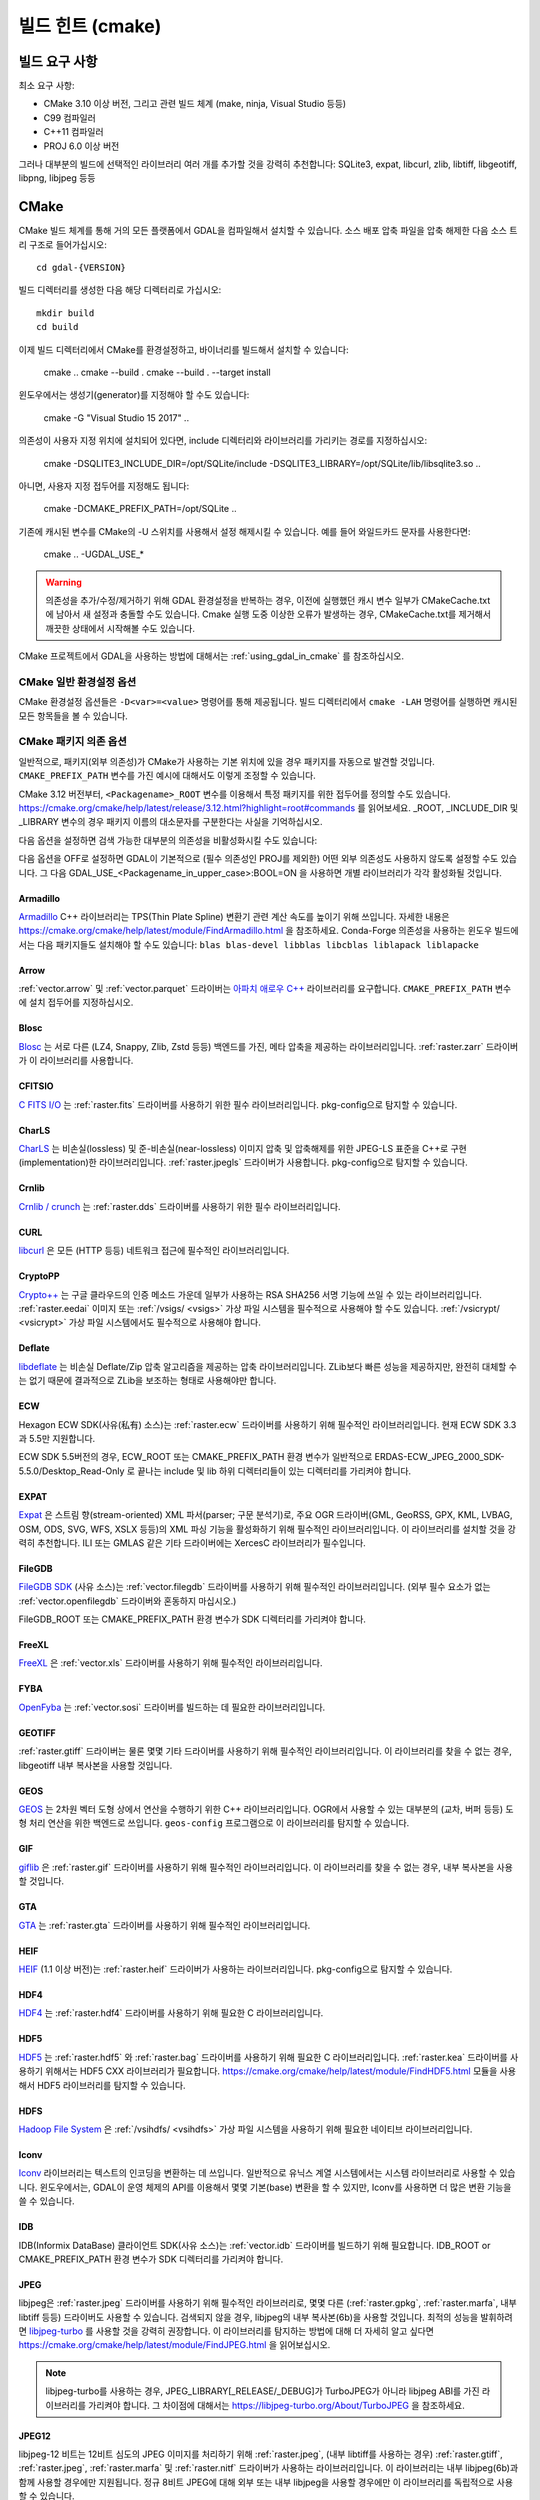 .. _build_hints:

================================================================================
빌드 힌트 (cmake)
================================================================================

빌드 요구 사항
--------------------------------------------------------------------------------

최소 요구 사항:

- CMake 3.10 이상 버전, 그리고 관련 빌드 체계 (make, ninja, Visual Studio 등등)
- C99 컴파일러
- C++11 컴파일러
- PROJ 6.0 이상 버전

그러나 대부분의 빌드에 선택적인 라이브러리 여러 개를 추가할 것을 강력히 추천합니다:
SQLite3, expat, libcurl, zlib, libtiff, libgeotiff, libpng, libjpeg 등등

CMake
--------------------------------------------------------------------------------

CMake 빌드 체계를 통해 거의 모든 플랫폼에서 GDAL을 컴파일해서 설치할 수 있습니다.
소스 배포 압축 파일을 압축 해제한 다음 소스 트리 구조로 들어가십시오::

    cd gdal-{VERSION}

빌드 디렉터리를 생성한 다음 해당 디렉터리로 가십시오::

    mkdir build
    cd build

이제 빌드 디렉터리에서 CMake를 환경설정하고, 바이너리를 빌드해서 설치할 수 있습니다:

    cmake ..
    cmake --build .
    cmake --build . --target install

윈도우에서는 생성기(generator)를 지정해야 할 수도 있습니다:

    cmake -G "Visual Studio 15 2017" ..

의존성이 사용자 지정 위치에 설치되어 있다면,
include 디렉터리와 라이브러리를 가리키는 경로를 지정하십시오:

    cmake -DSQLITE3_INCLUDE_DIR=/opt/SQLite/include -DSQLITE3_LIBRARY=/opt/SQLite/lib/libsqlite3.so ..

아니면, 사용자 지정 접두어를 지정해도 됩니다:

    cmake -DCMAKE_PREFIX_PATH=/opt/SQLite ..

기존에 캐시된 변수를 CMake의 -U 스위치를 사용해서 설정 해제시킬 수 있습니다. 예를 들어 와일드카드 문자를 사용한다면:

    cmake .. -UGDAL_USE_*

.. warning::

    의존성을 추가/수정/제거하기 위해 GDAL 환경설정을 반복하는 경우, 이전에
    실행했던 캐시 변수 일부가 CMakeCache.txt에 남아서 새 설정과 충돌할 수도
    있습니다. Cmake 실행 도중 이상한 오류가 발생하는 경우, CMakeCache.txt를
    제거해서 깨끗한 상태에서 시작해볼 수도 있습니다.

CMake 프로젝트에서 GDAL을 사용하는 방법에 대해서는 :ref:`using_gdal_in_cmake` 를 참조하십시오.

CMake 일반 환경설정 옵션
+++++++++++++++++++++++++++++++

CMake 환경설정 옵션들은 ``-D<var>=<value>`` 명령어를 통해 제공됩니다.
빌드 디렉터리에서 ``cmake -LAH`` 명령어를 실행하면 캐시된 모든 항목들을 볼 수 있습니다.

.. option:: BUILD_APPS=ON

    응용 프로그램을 빌드합니다. 기본값은 ON 입니다.

.. option:: BUILD_SHARED_LIBS

    공유 GDAL 라이브러리를 빌드합니다. 기본값은 ON 입니다.
    `BUILD_SHARED_LIBS
    <https://cmake.org/cmake/help/v3.10/variable/BUILD_SHARED_LIBS.html>`_
    를 위한 CMake 문서도 참조하세요.

.. option:: CMAKE_BUILD_TYPE

    빌드 유형을 선택합니다. 다음과 같은 옵션들이 있습니다:
    None (기본값), Debug, Release, RelWithDebInfo, 또는 MinSizeRel.
    `CMAKE_BUILD_TYPE
    <https://cmake.org/cmake/help/v3.10/variable/CMAKE_BUILD_TYPE.html>`_.
    을 위한 CMake 문서도 참조하세요.

    .. note::
        환경설정 도중 ``-DCMAKE_BUILD_TYPE=Release`` 로 (또는 비슷한 옵션으로)
        또는 CMake 다중 환경설정(multi-configuration) 빌드 도구의 
        ``--config Release`` 로 지정해주지 않을 경우, 기본 빌드는 최적화되지
        않습니다.

.. option:: CMAKE_C_COMPILER

    C 컴파일러입니다. 비주얼 스튜디오 같은 몇몇 생성기의 경우 무시됩니다.

.. option:: CMAKE_C_FLAGS

    모든 빌드 유형 도중 C 컴파일러가 사용하는 플래그입니다.
    :envvar:`CFLAGS` 환경 변수에 의해 초기화됩니다.

.. option:: CMAKE_CXX_COMPILER

    C++ 컴파일러입니다. 비주얼 스튜디오 같은 몇몇 생성기의 경우 무시됩니다.

.. option:: CMAKE_CXX_FLAGS

    모든 빌드 유형 도중 C++ 컴파일러가 사용하는 플래그입니다.
    :envvar:`CXXFLAGS` 환경 변수에 의해 초기화됩니다.

.. option:: CMAKE_INSTALL_PREFIX

    소프트웨어 설치 위치를 설정합니다.
    유닉스 계열의 기본값은 ``/usr/local/`` 입니다.

.. option:: CMAKE_PREFIX_PATH

    외부 의존성을 검색할 때 검색 대상이 될 설치 접두어(prefix)를 지정하는
    디렉터리 목록입니다.

    CMake 3.12 버전부터, 특정 패키지를 위한 접두어를 정의하는 데
    ``<Packagename>_ROOT`` 변수를 사용할 수도 있습니다.
    https://cmake.org/cmake/help/latest/release/3.12.html?highlight=root#commands
    페이지를 참조하세요.

.. option:: ENABLE_IPO=OFF

    사용할 수 있는 경우, 컴파일러의 `프로시저 간 최적화(IPO; interprocedural optimization)
    <https://ko.wikipedia.org/wiki/%ED%94%84%EB%A1%9C%EC%8B%9C%EC%A0%80_%EA%B0%84_%EC%B5%9C%EC%A0%81%ED%99%94>`_
    를 사용하는 빌드 라이브러리입니다. 기본값은 OFF입니다.

CMake 패키지 의존 옵션
+++++++++++++++++++++++++++++++

.. Put packages in alphabetic order.

일반적으로, 패키지(외부 의존성)가 CMake가 사용하는 기본 위치에 있을 경우
패키지를 자동으로 발견할 것입니다. ``CMAKE_PREFIX_PATH`` 변수를 가진 예시에
대해서도 이렇게 조정할 수 있습니다.

CMake 3.12 버전부터, ``<Packagename>_ROOT`` 변수를 이용해서 특정 패키지를
위한 접두어를 정의할 수도 있습니다.
https://cmake.org/cmake/help/latest/release/3.12.html?highlight=root#commands
를 읽어보세요. _ROOT, _INCLUDE_DIR 및 _LIBRARY 변수의 경우 패키지 이름의 대소문자를
구분한다는 사실을 기억하십시오.

다음 옵션을 설정하면 검색 가능한 대부분의 의존성을 비활성화시킬 수도 있습니다:

.. option:: GDAL_USE_<Packagename_in_upper_case>:BOOL=ON/OFF

    검색된 의존성을 GDAL 빌드에 사용할 수 있는지 여부를 제어합니다.

다음 옵션을 OFF로 설정하면 GDAL이 기본적으로 (필수 의존성인 PROJ를 제외한)
어떤 외부 의존성도 사용하지 않도록 설정할 수도 있습니다.
그 다음 GDAL_USE_<Packagename_in_upper_case>:BOOL=ON 을 사용하면
개별 라이브러리가 각각 활성화될 것입니다.

.. option:: GDAL_USE_EXTERNAL_LIBS:BOOL=ON/OFF

     CMakeCache.txt를 생성하기 전에 이 옵션을 설정해야 합니다. CMakeCache.txt를
     생성한 다음 이 옵션을 OFF로 설정하면 이전에 탐지된 라이브러리들의 활성화를
     취소하기 위해 CMake를 "-UGDAL_USE_*" 로 재호출해야 합니다.

Armadillo
*********

`Armadillo <http://arma.sourceforge.net/>`_ C++ 라이브러리는 TPS(Thin Plate Spline)
변환기 관련 계산 속도를 높이기 위해 쓰입니다.
자세한 내용은 https://cmake.org/cmake/help/latest/module/FindArmadillo.html 을 참조하세요.
Conda-Forge 의존성을 사용하는 윈도우 빌드에서는 다음 패키지들도 설치해야 할 수도 있습니다:
``blas blas-devel libblas libcblas liblapack liblapacke``

.. option:: GDAL_USE_ARMADILLO=ON/OFF

    Armadillo를 사용할지 여부를 제어합니다. Armadillo가 검색되는 경우 기본값은 ON입니다.


Arrow
*****

:ref:`vector.arrow` 및 :ref:`vector.parquet` 드라이버는 `아파치 애로우 C++ <https://github.com/apache/arrow/tree/master/cpp>`_ 라이브러리를 요구합니다. ``CMAKE_PREFIX_PATH`` 변수에 설치 접두어를 지정하십시오.

.. option:: GDAL_USE_ARROW=ON/OFF

    애로우를 사용할지 여부를 제어합니다. 애로우가 존재하는 경우 기본값은 ON입니다.


Blosc
*****

`Blosc <https://github.com/Blosc/c-blosc>`_ 는 서로 다른 (LZ4, Snappy, Zlib, Zstd 등등)
백엔드를 가진, 메타 압축을 제공하는 라이브러리입니다. :ref:`raster.zarr` 드라이버가
이 라이브러리를 사용합니다.

.. option:: BLOSC_INCLUDE_DIR

    ``blosc.h`` 헤더 파일을 가진 include 디렉터리를 가리키는 경로입니다.

.. option:: BLOSC_LIBRARY

    공유 또는 정적 라이브러리 파일을 가리키는 경로입니다.

.. option:: GDAL_USE_BLOSC=ON/OFF

    Blosc를 사용할지 여부를 제어합니다. Blosc가 검색되는 경우 기본값은 ON입니다.


CFITSIO
*******

`C FITS I/O <https://heasarc.gsfc.nasa.gov/fitsio/>`_ 는 :ref:`raster.fits`
드라이버를 사용하기 위한 필수 라이브러리입니다. pkg-config으로 탐지할 수 있습니다.

.. option:: CFITSIO_INCLUDE_DIR

    ``fitsio.h`` 헤더 파일을 가진 include 디렉터리를 가리키는 경로입니다.

.. option:: CFITSIO_LIBRARY

    공유 또는 정적 라이브러리 파일을 가리키는 경로입니다.

.. option:: GDAL_USE_CFITSIO=ON/OFF

    CFITSIO를 사용할지 여부를 제어합니다. CFITSIO가 검색되는 경우 기본값은 ON입니다.


CharLS
******

`CharLS <https://github.com/team-charls/charls>`_ 는 비손실(lossless) 및
준-비손실(near-lossless) 이미지 압축 및 압축해제를 위한 JPEG-LS 표준을
C++로 구현(implementation)한 라이브러리입니다. :ref:`raster.jpegls`
드라이버가 사용합니다. pkg-config으로 탐지할 수 있습니다.

.. option:: CHARLS_INCLUDE_DIR

    ``charls/charls.h`` 헤더 파일을 가진 include 디렉터리를 가리키는 경로입니다.

.. option:: CHARLS_LIBRARY

    공유 또는 정적 라이브러리 파일을 가리키는 경로입니다.

.. option:: GDAL_USE_CHARLS=ON/OFF

    CharLS를 사용할지 여부를 제어합니다. CharLS가 검색되는 경우 기본값은 ON입니다.


Crnlib
******

`Crnlib / crunch <https://github.com/rouault/crunch/tree/build_fixes>`_ 는
:ref:`raster.dds` 드라이버를 사용하기 위한 필수 라이브러리입니다.

.. option:: Crnlib_INCLUDE_DIR

  ``crunch/crnlib.h`` 헤더 파일을 가진 Crnlib include 디렉터리를 가리키는 경로입니다.

.. option:: Crnlib_LIBRARY

  링크될 Crnlib 라이브러리를 가리키는 경로입니다.

.. option:: GDAL_USE_CRNLIB=ON/OFF

    Crnlib를 사용할지 여부를 제어합니다. Crnlib가 검색되는 경우 기본값은 ON입니다.


CURL
****

`libcurl <https://curl.se/>`_ 은 모든 (HTTP 등등) 네트워크 접근에 필수적인 라이브러리입니다.

.. option:: CURL_INCLUDE_DIR

    ``curl`` 디렉터리를 가진 include 디렉터리를 가리키는 경로입니다.

.. option:: CURL_LIBRARY_RELEASE

    ``libcurl.dll``, ``libcurl.so``, ``libcurl.lib``, 또는 다른 이름 같은
    공유 또는 정적 라이브러리 파일을 가리키는 경로입니다.

.. option:: GDAL_USE_CURL=ON/OFF

    Curl을 사용할지 여부를 제어합니다. Curl이 검색되는 경우 기본값은 ON입니다.


CryptoPP
********

`Crypto++ <https://github.com/weidai11/cryptopp>`_ 는 구글 클라우드의 인증 메소드 가운데
일부가 사용하는 RSA SHA256 서명 기능에 쓰일 수 있는 라이브러리입니다. :ref:`raster.eedai`
이미지 또는 :ref:`/vsigs/ <vsigs>` 가상 파일 시스템을 필수적으로 사용해야 할 수도 있습니다.
:ref:`/vsicrypt/ <vsicrypt>` 가상 파일 시스템에서도 필수적으로 사용해야 합니다.

.. option:: CRYPTOPP_INCLUDE_DIR

    기반(base) include 디렉터리를 가리키는 경로입니다.

.. option:: CRYPTOPP_LIBRARY_RELEASE

    공유 또는 정적 라이브러리 파일을 가리키는 경로입니다. 디버그 배포판을 빌드하기 위해
    비슷한 라이브러리에 비슷한 ``CRYPTOPP_LIBRARY_DEBUG`` 변수를 지정할 수도 있습니다.

.. option:: CRYPTOPP_USE_ONLY_CRYPTODLL_ALG=ON/OFF

    기본값은 OFF입니다. cryptopp.dll에 링크하는 경우 필수적으로 ON으로 설정해야 할 수도
    있습니다.

.. option:: GDAL_USE_CRYPTOPP=ON/OFF

    CryptoPP를 사용할지 여부를 제어합니다. CryptoPP가 검색되는 경우 기본값은 ON입니다.


Deflate
*******

`libdeflate <https://github.com/ebiggers/libdeflate>`_ 는 비손실 Deflate/Zip
압축 알고리즘을 제공하는 압축 라이브러리입니다. ZLib보다 빠른 성능을 제공하지만,
완전히 대체할 수는 없기 때문에 결과적으로 ZLib을 보조하는 형태로 사용해야만 합니다.

.. option:: Deflate_INCLUDE_DIR

    ``libdeflate.h`` 헤더 파일을 가진 include 디렉터리를 가리키는 경로입니다.

.. option:: Deflate_LIBRARY_RELEASE

    공유 또는 정적 라이브러리 파일을 가리키는 경로입니다. 디버그 배포판을 빌드하기 위해
    비슷한 라이브러리에 비슷한 ``Deflate_LIBRARY_DEBUG`` 변수를 지정할 수도 있습니다.

.. option:: GDAL_USE_DEFLATE=ON/OFF

    Deflate를 사용할지 여부를 제어합니다. Deflate가 검색되는 경우 기본값은 ON입니다.


ECW
***

Hexagon ECW SDK(사유(私有) 소스)는 :ref:`raster.ecw` 드라이버를 사용하기 위해
필수적인 라이브러리입니다. 현재 ECW SDK 3.3과 5.5만 지원합니다.

ECW SDK 5.5버전의 경우, ECW_ROOT 또는 CMAKE_PREFIX_PATH 환경 변수가 일반적으로
ERDAS-ECW_JPEG_2000_SDK-5.5.0/Desktop_Read-Only 로 끝나는 include 및 lib
하위 디렉터리들이 있는 디렉터리를 가리켜야 합니다.

.. option:: ECW_INCLUDE_DIR

    ``NCSECWClient.h`` 헤더 파일을 가진 include 디렉터리를 가리키는 경로입니다.

.. option:: ECW_LIBRARY

    libNCSEcw 라이브러리 파일을 가리키는 경로

.. option:: ECWnet_LIBRARY

    libNCSCnet 라이브러리 파일을 가리키는 경로 (SDK 3.3에서만 필요)

.. option:: ECWC_LIBRARY

    libNCSEcwC 라이브러리 파일을 가리키는 경로 (SDK 3.3에서만 필요)

.. option:: NCSUtil_LIBRARY

    libNCSUtil 라이브러리 파일을 가리키는 경로 (SDK 3.3에서만 필요)

.. option:: GDAL_USE_ECW=ON/OFF

    ECW를 사용할지 여부를 제어합니다. ECW가 검색되는 경우 기본값은 ON입니다.


EXPAT
*****

`Expat <https://github.com/libexpat/libexpat>`_ 은 스트림 향(stream-oriented)
XML 파서(parser; 구문 분석기)로, 주요 OGR 드라이버(GML, GeoRSS, GPX, KML,
LVBAG, OSM, ODS, SVG, WFS, XSLX 등등)의 XML 파싱 기능을 활성화하기 위해
필수적인 라이브러리입니다. 이 라이브러리를 설치할 것을 강력히 추천합니다.
ILI 또는 GMLAS 같은 기타 드라이버에는 XercesC 라이브러리가 필수입니다.

.. option:: EXPAT_INCLUDE_DIR

    ``expat.h`` 헤더 파일을 가진 include 디렉터리를 가리키는 경로입니다.

.. option:: EXPAT_LIBRARY

    공유 또는 정적 라이브러리 파일을 가리키는 경로입니다.

.. option:: GDAL_USE_EXPAT=ON/OFF

    EXPAT을 사용할지 여부를 제어합니다. EXPAT이 검색되는 경우 기본값은 ON입니다.


FileGDB
*******

`FileGDB SDK <https://github.com/Esri/file-geodatabase-api>`_ (사유 소스)는
:ref:`vector.filegdb` 드라이버를 사용하기 위해 필수적인 라이브러리입니다.
(외부 필수 요소가 없는 :ref:`vector.openfilegdb` 드라이버와 혼동하지 마십시오.)

FileGDB_ROOT 또는 CMAKE_PREFIX_PATH 환경 변수가 SDK 디렉터리를 가리켜야 합니다.

.. option:: FileGDB_INCLUDE_DIR

    ``FileGDBAPI.h`` 헤더 파일을 가진 include 디렉터리를 가리키는 경로입니다.

.. option:: FileGDB_LIBRARY

    라이브러리 파일을 가리키는 경로

.. option:: FileGDB_LIBRARY_RELEASE

    배포판 라이브러리 파일을 가리키는 경로 (윈도우에서만)

.. option:: FileGDB_LIBRARY_DEBUG

    디버그 라이브러리 파일을 가리키는 경로 (윈도우에서만)

.. option:: GDAL_USE_FILEGDB=ON/OFF

    FileGDB를 사용할지 여부를 제어합니다. FileGDB가 검색되는 경우 기본값은 ON입니다.


FreeXL
******

`FreeXL <https://www.gaia-gis.it/fossil/freexl/index>`_ 은 :ref:`vector.xls`
드라이버를 사용하기 위해 필수적인 라이브러리입니다.

.. option:: FREEXL_INCLUDE_DIR

    ``freexl.h`` 헤더 파일을 가진 include 디렉터리를 가리키는 경로입니다.

.. option:: FREEXL_LIBRARY

    공유 또는 정적 라이브러리 파일을 가리키는 경로입니다.

.. option:: GDAL_USE_FREEXL=ON/OFF

    FreeXL을 사용할지 여부를 제어합니다. FreeXL이 검색되는 경우 기본값은 ON입니다.


FYBA
****

`OpenFyba <https://github.com/kartverket/fyba>`_ 는 :ref:`vector.sosi`
드라이버를 빌드하는 데 필요한 라이브러리입니다.

.. option:: FYBA_INCLUDE_DIR

    ``fyba.h`` 헤더 파일을 가진 include 디렉터리를 가리키는 경로입니다.

.. option:: FYBA_FYBA_LIBRARY

   ``fyba`` 라이브러리 파일을 가리키는 경로

.. option:: FYBA_FYGM_LIBRARY

    ``fygm`` 라이브러리 파일을 가리키는 경로

.. option:: FYBA_FYUT_LIBRARY

    ``fyut`` 라이브러리 파일을 가리키는 경로

.. option:: GDAL_USE_FYBA=ON/OFF

    FYBA를 사용할지 여부를 제어합니다. FYBA가 검색되는 경우 기본값은 ON입니다.


GEOTIFF
*******

:ref:`raster.gtiff` 드라이버는 물론 몇몇 기타 드라이버를 사용하기 위해
필수적인 라이브러리입니다. 이 라이브러리를 찾을 수 없는 경우, libgeotiff
내부 복사본을 사용할 것입니다.

.. option:: GEOTIFF_INCLUDE_DIR

    libgeotiff 헤더 파일을 가진 include 디렉터리를 가리키는 경로입니다.

.. option:: GEOTIFF_LIBRARY_RELEASE

    ``geotiff.dll``, ``libgeotiff.so``, ``geotiff.lib``, 또는 다른 이름 같은
    공유 또는 정적 라이브러리 파일을 가리키는 경로입니다. 디버그 배포판을 빌드하기 위해
    비슷한 라이브러리에 비슷한 ``GEOTIFF_LIBRARY_DEBUG`` 변수를 지정할 수도 있습니다.

.. option:: GDAL_USE_GEOTIFF=ON/OFF

    외부 libgeotiff를 사용할지 여부를 제어합니다.
    외부 libgeotiff가 검색되는 경우 기본값은 ON입니다.

.. option:: GDAL_USE_GEOTIFF_INTERNAL=ON/OFF

    내부 libgeotiff 복사본을 사용할지 여부를 제어합니다.
    외부 libgeotiff가 설치되지 않은 경우 기본값은 ON입니다.


GEOS
****

`GEOS <https://github.com/libgeos/geos>`_ 는 2차원 벡터 도형 상에서 연산을 수행하기
위한 C++ 라이브러리입니다. OGR에서 사용할 수 있는 대부분의 (교차, 버퍼 등등) 도형 처리
연산을 위한 백엔드로 쓰입니다. ``geos-config`` 프로그램으로 이 라이브러리를 탐지할 수
있습니다.

.. option:: GEOS_INCLUDE_DIR

    ``geos_c.h`` 헤더 파일을 가진 include 디렉터리를 가리키는 경로입니다.

.. option:: GEOS_LIBRARY

    공유 또는 정적 라이브러리 파일(libgeos_c)을 가리키는 경로입니다.

.. option:: GDAL_USE_GEOS=ON/OFF

    GEOS를 사용할지 여부를 제어합니다. GEOS가 검색되는 경우 기본값은 ON입니다.


GIF
***

`giflib <http://giflib.sourceforge.net/>`_ 은 :ref:`raster.gif` 드라이버를
사용하기 위해 필수적인 라이브러리입니다. 이 라이브러리를 찾을 수 없는 경우,
내부 복사본을 사용할 것입니다.

.. option:: GIF_INCLUDE_DIR

    ``gif_lib.h`` 헤더 파일을 가진 include 디렉터리를 가리키는 경로입니다.

.. option:: GIF_LIBRARY

    공유 또는 정적 라이브러리 파일을 가리키는 경로입니다.

.. option:: GDAL_USE_GIF=ON/OFF

    외부 giflib을 사용할지 여부를 제어합니다.
    외부 giflib이 검색되는 경우 기본값은 ON입니다.

.. option:: GDAL_USE_GIF_INTERNAL=ON/OFF

    내부 giflib 복사본을 사용할지 여부를 제어합니다.
    외부 giflib이 설치되지 않은 경우 기본값은 ON입니다.


GTA
***

`GTA <https://marlam.de/gta/>`_ 는 :ref:`raster.gta` 드라이버를 사용하기 위해
필수적인 라이브러리입니다.

.. option:: GTA_INCLUDE_DIR

    ``gta/gta.h`` 헤더 파일을 가진 include 디렉터리를 가리키는 경로입니다.

.. option:: GTA_LIBRARY

    공유 또는 정적 라이브러리 파일을 가리키는 경로입니다.

.. option:: GDAL_USE_GTA=ON/OFF

    GTA를 사용할지 여부를 제어합니다. GTA가 검색되는 경우 기본값은 ON입니다.


HEIF
****

`HEIF <https://github.com/strukturag/libheif>`_ (1.1 이상 버전)는 :ref:`raster.heif`
드라이버가 사용하는 라이브러리입니다. pkg-config으로 탐지할 수 있습니다.

.. option:: HEIF_INCLUDE_DIR

    ``libheif/heif.h`` 헤더 파일을 가진 include 디렉터리를 가리키는 경로입니다.

.. option:: HEIF_LIBRARY

    공유 또는 정적 라이브러리 파일을 가리키는 경로입니다.

.. option:: GDAL_USE_HEIF=ON/OFF

    HEIF를 사용할지 여부를 제어합니다. HEIF가 검색되는 경우 기본값은 ON입니다.

HDF4
****

`HDF4 <https://support.hdfgroup.org/products/hdf4/>`_ 는 :ref:`raster.hdf4`
드라이버를 사용하기 위해 필요한 C 라이브러리입니다.

.. option:: HDF4_INCLUDE_DIR

    ``hdf.h`` 헤더 파일을 가진 include 디렉터리를 가리키는 경로입니다.

.. option:: HDF4_df_LIBRARY_RELEASE

    공유 또는 정적 ``dfalt`` 또는 ``df`` 라이브러리 파일을 가리키는 경로입니다.
    디버그 배포판을 빌드하기 위해 비슷한 라이브러리에 비슷한 ``HDF4_df_LIBRARY_DEBUG``
    변수를 지정할 수도 있습니다.

.. option:: HDF4_mfhdf_LIBRARY_RELEASE

    공유 또는 정적 ``mfhdfalt`` 또는 ``mfhdf`` 라이브러리 파일을 가리키는 경로입니다.
    디버그 배포판을 빌드하기 위해 비슷한 라이브러리에 비슷한 ``HDF4_mfhdf_LIBRARY_DEBUG``
    변수를 지정할 수도 있습니다.

.. option:: HDF4_xdr_LIBRARY_RELEASE

    공유 또는 정적 ``xdr`` 라이브러리 파일을 가리키는 경로입니다. 디버그 배포판을
    빌드하기 위해 비슷한 라이브러리에 비슷한 ``HDF4_xdr_LIBRARY_DEBUG`` 변수를
    지정할 수도 있습니다.
    리눅스 빌드의 경우 일반적으로 필요없습니다.

.. option:: HDF4_szip_LIBRARY_RELEASE

    공유 또는 정적 ``szip`` 라이브러리 파일을 가리키는 경로입니다. 디버그 배포판을
    빌드하기 위해 비슷한 라이브러리에 비슷한 ``HDF4_szip_LIBRARY_DEBUG`` 변수를
    지정할 수도 있습니다.
    리눅스 빌드의 경우 일반적으로 필요없습니다.

.. option:: HDF4_COMPONENTS

    이 옵션의 값은 기본값이 ``df;mfhdf;xdr;szip`` 으로 되어 있는 목록입니다.
    HDF4 링크 작업에 서로 다른 라이브러리들이 필수인 경우 사용자 지정할 수도 있습니다.
    이 경우 라이브러리 파일을 환경설정하기 위해 HDF4_{comp_name}_LIBRARY_[RELEASE/DEBUG]
    변수를 사용할 수 있을 것입니다.

.. option:: GDAL_USE_HDF4=ON/OFF

    HDF4를 사용할지 여부를 제어합니다. HDF4가 검색되는 경우 기본값은 ON입니다.


HDF5
****

`HDF5 <https://github.com/HDFGroup/hdf5>`_ 는 :ref:`raster.hdf5` 와 :ref:`raster.bag`
드라이버를 사용하기 위해 필요한 C 라이브러리입니다. :ref:`raster.kea` 드라이버를
사용하기 위해서는 HDF5 CXX 라이브러리가 필요합니다.
https://cmake.org/cmake/help/latest/module/FindHDF5.html 모듈을 사용해서
HDF5 라이브러리를 탐지할 수 있습니다.

.. option:: GDAL_USE_HDF5=ON/OFF

    HDF5를 사용할지 여부를 제어합니다. HDF5가 검색되는 경우 기본값은 ON입니다.


HDFS
****

`Hadoop File System <https://hadoop.apache.org/docs/stable/hadoop-project-dist/hadoop-hdfs/LibHdfs.html>`_
은 :ref:`/vsihdfs/ <vsihdfs>` 가상 파일 시스템을 사용하기 위해 필요한 네이티브 라이브러리입니다.

.. option:: HDFS_INCLUDE_DIR

    ``hdfs.h`` 헤더 파일을 가진 include 디렉터리를 가리키는 경로입니다.

.. option:: HDFS_LIBRARY

    공유 또는 정적 ``hdfs`` 라이브러리 파일을 가리키는 경로입니다.

.. option:: GDAL_USE_HDFS=ON/OFF

    HDFS를 사용할지 여부를 제어합니다. HDFS가 검색되는 경우 기본값은 ON입니다.


Iconv
*****

`Iconv <https://www.gnu.org/software/libiconv/>`_ 라이브러리는 텍스트의
인코딩을 변환하는 데 쓰입니다. 일반적으로 유닉스 계열 시스템에서는 시스템
라이브러리로 사용할 수 있습니다. 윈도우에서는, GDAL이 운영 체제의 API를
이용해서 몇몇 기본(base) 변환을 할 수 있지만, Iconv를 사용하면 더 많은
변환 기능을 쓸 수 있습니다.

.. option:: Iconv_INCLUDE_DIR

    ``iconv.h`` 헤더 파일을 가진 include 디렉터리를 가리키는 경로입니다.

.. option:: Iconv_LIBRARY

    공유 또는 정적 라이브러리 파일을 가리키는 경로입니다.

.. option:: GDAL_USE_ICONV=ON/OFF

    Iconv를 사용할지 여부를 제어합니다. Iconv가 검색되는 경우 기본값은 ON입니다.


IDB
***

IDB(Informix DataBase) 클라이언트 SDK(사유 소스)는 :ref:`vector.idb` 드라이버를
빌드하기 위해 필요합니다. IDB_ROOT or CMAKE_PREFIX_PATH 환경 변수가 SDK 디렉터리를
가리켜야 합니다.

.. option:: IDB_INCLUDE_DIR

    ``c++/it.h`` 헤더 파일을 가진 (전형적으로 ``incl`` 로 끝나는) include 디렉터리를 가리키는 경로입니다.

.. option:: IDB_IFCPP_LIBRARY

    (전형적으로 ``lib/c++`` 하위 디렉터리에 있는) ``ifc++`` 라이브러리 파일을 가리키는 경로

.. option:: IDB_IFDMI_LIBRARY

    (전형적으로 ``lib/dmi`` 하위 디렉터리에 있는) ``ifdmi`` 라이브러리 파일을 가리키는 경로

.. option:: IDB_IFSQL_LIBRARY

    (전형적으로 ``lib/esql`` 하위 디렉터리에 있는) ``ifsql`` 라이브러리 파일을 가리키는 경로

.. option:: IDB_IFCLI_LIBRARY

    (전형적으로 ``lib/cli`` 하위 디렉터리에 있는) ``ifcli`` 라이브러리 파일을 가리키는 경로

.. option:: GDAL_USE_IDB=ON/OFF

    IDB를 사용할지 여부를 제어합니다. IDB가 검색되는 경우 기본값은 ON입니다.


JPEG
****

libjpeg은 :ref:`raster.jpeg` 드라이버를 사용하기 위해 필수적인 라이브러리로,
몇몇 다른 (:ref:`raster.gpkg`, :ref:`raster.marfa`, 내부 libtiff 등등) 드라이버도
사용할 수 있습니다. 검색되지 않을 경우, libjpeg의 내부 복사본(6b)을 사용할 것입니다.
최적의 성능을 발휘하려면 `libjpeg-turbo <https://github.com/libjpeg-turbo/libjpeg-turbo>`_
를 사용할 것을 강력히 권장합니다. 이 라이브러리를 탐지하는 방법에 대해 더 자세히
알고 싶다면 https://cmake.org/cmake/help/latest/module/FindJPEG.html 을
읽어보십시오.

.. note::

    libjpeg-turbo를 사용하는 경우, JPEG_LIBRARY[_RELEASE/_DEBUG]가
    TurboJPEG가 아니라 libjpeg ABI를 가진 라이브러리를 가리켜야 합니다.
    그 차이점에 대해서는 https://libjpeg-turbo.org/About/TurboJPEG 을 참조하세요.

.. option:: JPEG_INCLUDE_DIR

    ``jpeglib.h`` 헤더 파일을 가진 include 디렉터리를 가리키는 경로입니다.

.. option:: JPEG_LIBRARY_RELEASE

    공유 또는 정적 라이브러리 파일을 가리키는 경로입니다. 디버그 배포판을
    빌드하기 위해 비슷한 라이브러리에 비슷한 ``JPEG_LIBRARY_DEBUG`` 변수를
    지정할 수도 있습니다.

.. option:: GDAL_USE_JPEG=ON/OFF

    외부 libjpeg을 사용할지 여부를 제어합니다.
    외부 libjpeg이 검색되는 경우 기본값은 ON입니다.

.. option:: GDAL_USE_JPEG_INTERNAL=ON/OFF

    내부 libjpeg 복사본을 사용할지 여부를 제어합니다.
    외부 libjpeg이 검색되지 않는 경우 기본값은 ON입니다.


JPEG12
******

libjpeg-12 비트는 12비트 심도의 JPEG 이미지를 처리하기 위해 :ref:`raster.jpeg`,
(내부 libtiff를 사용하는 경우) :ref:`raster.gtiff`, :ref:`raster.jpeg`,
:ref:`raster.marfa` 및 :ref:`raster.nitf` 드라이버가 사용하는 라이브러리입니다.
이 라이브러리는 내부 libjpeg(6b)과 함께 사용할 경우에만 지원됩니다.
정규 8비트 JPEG에 대해 외부 또는 내부 libjpeg을 사용할 경우에만 이 라이브러리를
독립적으로 사용할 수 있습니다.

.. option:: GDAL_USE_JPEG12_INTERNAL=ON/OFF

    내부 libjpeg-12 복사본을 사용할지 여부를 제어합니다. 기본값은 ON입니다.


JSON-C
******

`json-c <https://github.com/json-c/json-c>`_ 는 JSON 콘텐츠를 읽고 쓰기
위해 필수적인 라이브러리입니다. pkg-config으로 탐지할 수 있습니다.
검색되지 않을 경우, json-c의 내부 복사본을 사용할 것입니다.

.. option:: JSONC_INCLUDE_DIR

    ``json.h`` 헤더 파일을 가진 include 디렉터리를 가리키는 경로입니다.

.. option:: JSONC_LIBRARY

    공유 또는 정적 라이브러리 파일을 가리키는 경로입니다.

.. option:: GDAL_USE_JSONC=ON/OFF

    JSON-C를 사용할지 여부를 제어합니다. JSON-C가 검색되는 경우 기본값은 ON입니다.

.. option:: GDAL_USE_JSONC_INTERNAL=ON/OFF

    내부 JSON-C 복사본을 사용할지 여부를 제어합니다.
    외부 JSON-C가 검색되지 않는 경우 기본값은 ON입니다.


JXL
***

`libjxl <https://github.com/libjxl/libjxl>` :ref:`raster.gtiff` 드라이버가
내부 libtiff를 대상으로 빌드된 경우 사용하는 라이브러리입니다.
pkg-config으로 탐지할 수 있습니다.

.. option:: JXL_INCLUDE_DIR

    ``jxl/decode.h`` 헤더 파일을 가진 include 디렉터리를 가리키는 경로입니다.

.. option:: JXL_LIBRARY

    공유 또는 정적 라이브러리 파일을 가리키는 경로입니다.

.. option:: GDAL_USE_JXL=ON/OFF

    JXL을 사용할지 여부를 제어합니다. JXL이 검색되는 경우 기본값은 ON입니다.


KDU
***

카카두(Kakadu)는 :ref:`raster.jp2kak` 및 :ref:`raster.jpipkak` 드라이버를
사용하기 위해 필수적인 (사유 소스) 라이브러리입니다. 표준화된 설치 지침(install
layout)도 없고 정해진 라이브러리 파일명도 없기 때문에 카카두 요소를 탐지하기는
조금 어렵습니다. 현재 리눅스, 맥OS 그리고 윈도우 x86_64 빌드에서만 KDU_ROOT
변수로부터 카카두 요소를 자동적으로 검색하도록 구현되어 있습니다. 다른 플랫폼의 경우,
사용자가 직접 KDU_LIBRARY와 KDU_AUX_LIBRARY 변수를 지정해줘야 합니다.

.. option:: KDU_INCLUDE_DIR

    카카두 빌드 트리의 루트를 가리키는 경로입니다.
    ``coresys/common/kdu_elementary.h`` 헤더 파일이 이 경로에 있어야 합니다.

.. option:: KDU_LIBRARY

    유닉스의 경우 libkdu_vXYR.so 또는 윈도우의 경우 kdu_vXYR.lib (이때 X.Y는
    카카두 버전입니다) 같은 이름의 공유 라이브러리 파일을 가리키는 경로입니다.

.. option:: KDU_AUX_LIBRARY

    유닉스의 경우 libkdu_aXYR.so 또는 윈도우의 경우 kdu_aXYR.lib (이때 X.Y는
    카카두 버전입니다) 같은 이름의 공유 라이브러리 파일을 가리키는 경로입니다.

.. option:: GDAL_USE_KDU=ON/OFF

    KDU를 사용할지 여부를 제어합니다. KDU가 검색되는 경우 기본값은 ON입니다.

KEA
***

`KEA <http://www.kealib.org/>`_ 는 :ref:`raster.kea` 드라이버를 사용하기
위해 필수적인 라이브러리입니다. HDF5 CXX 라이브러리도 필수적입니다.

.. option:: KEA_INCLUDE_DIR

    ``libkea/KEACommon.h`` 헤더 파일을 가진 include 디렉터리를 가리키는 경로입니다.

.. option:: KEA_LIBRARY

    공유 또는 정적 라이브러리 파일을 가리키는 경로입니다.

.. option:: GDAL_USE_KEA=ON/OFF

    KEA를 사용할지 여부를 제어합니다. KEA가 검색되는 경우 기본값은 ON입니다.


LERC
****

`LERC <https://github.com/esri/lerc>`_ (V2)은 (RGB 또는 바이트만이 아니라)
모든 픽셀 유형에 대해 빠른 인코딩과 디코딩을 지원하는 오픈 소스 이미지 또는 래스터
포맷입니다. 사용자가 인코딩 도중 픽셀 당 최대 압축 오류를 설정하기 때문에,
(사용자가 정의한 오류 범위 안에서) 원본 입력 이미지의 정확도를 보전합니다.

.. warning::

    현재 (내부 LERC 복사본이 필수적인) :ref:`raster.marfa` 드라이버가 이용할 수 없기
    때문에 외부 LERC 라이브러리 사용을 권장하지 않습니다. 내부 LERC 복사본도 이용할 수
    있는 내부 libtiff만 외부 LERC 라이브러리를 이용할 수 있습니다.


.. option:: LERC_INCLUDE_DIR

    ``Lerc_c_api.h`` 헤더 파일을 가진 include 디렉터리를 가리키는 경로입니다.

.. option:: LERC_LIBRARY

    공유 또는 정적 라이브러리 파일을 가리키는 경로입니다.

.. option:: GDAL_USE_LERC=ON/OFF

    LERC (V2)를 사용할지 여부를 제어합니다. LERC (V2)가 검색되는 경우 기본값은 *OFF* 입니다.

.. option:: GDAL_USE_LERC_INTERNAL=ON/OFF

    LERC (V2) 내부 라이브러리를 사용할지 여부를 제어합니다.
    GDAL_USE_LERC 옵션이 ON으로 설정돼 있지 않는 한 기본값은 ON입니다.


LERCV1
******

:ref:`raster.marfa` 드라이버가 사용하는 내부 라이브러리입니다.
LERC v1 압축을 제공합니다.

.. option:: GDAL_USE_LERCV1_INTERNAL=ON/OFF

    Lerc V1 내부 라이브러리를 사용할지 여부를 제어합니다. 기본값은 ON입니다.

LibKML
******

`LibKML <https://github.com/libkml/libkml>`_ 은 :ref:`vector.libkml` 드라이버를
사용하기 위해 필수적인 라이브러리입니다. pkg-config으로 탐지할 수 있습니다.

.. option:: LIBKML_INCLUDE_DIR

    기반 include 디렉터리를 가리키는 경로입니다.

.. option:: LIBKML_BASE_LIBRARY

    ``kmlbase`` 용 공유 또는 정적 라이브러리 파일을 가리키는 경로입니다.

.. option:: LIBKML_DOM_LIBRARY

    ``kmldom`` 용 공유 또는 정적 라이브러리 파일을 가리키는 경로입니다.

.. option:: LIBKML_ENGINE_LIBRARY

    ``kmlengine`` 용 공유 또는 정적 라이브러리 파일을 가리키는 경로입니다.

.. option:: GDAL_USE_LIBKML=ON/OFF

    LibKML을 사용할지 여부를 제어합니다. LibKML이 검색되는 경우 기본값은 ON입니다.


LibLZMA
*******

`LibLZMA <https://tukaani.org/xz/>`_ 는 비손실 LZMA2 압축 알고리즘을 제공하는
압축 라이브러리입니다. 내부 libtiff 라이브러리 또는 :ref:`raster.zarr` 드라이버가
이 라이브러리를 사용합니다.

.. option:: LIBLZMA_INCLUDE_DIR

    ``lzma.h`` 헤더 파일을 가진 include 디렉터리를 가리키는 경로입니다.

.. option:: LIBLZMA_LIBRARY

    공유 또는 정적 라이브러리 파일을 가리키는 경로입니다.

.. option:: GDAL_USE_LIBLZMA=ON/OFF

    LibLZMA를 사용할지 여부를 제어합니다. LibLZMA가 검색되는 경우 기본값은 ON입니다.


LibXml2
*******

`LibXml2 <http://xmlsoft.org/>`_ 처리 라이브러리는 몇몇 (PDF, GMLAS, GML OGR VRT)
드라이버에서 XML 스키마를 대상으로 XML 파일의 무결성 검증을 수행하는 데 사용되며,
또 GMLJP2v2 세대에서 고급 기능을 사용하기 위해 쓰입니다.

.. option:: LIBXML2_INCLUDE_DIR

    기반 include 디렉터리를 가리키는 경로입니다.

.. option:: LIBXML2_LIBRARY

    공유 또는 정적 라이브러리 파일을 가리키는 경로입니다.

.. option:: GDAL_USE_LIBXML2=ON/OFF

    LibXml2를 사용할지 여부를 제어합니다. LibXml2가 검색되는 경우 기본값은 ON입니다.



LURATECH
********

Luratech JPEG2000 SDK(사유 소스)는 :ref:`raster.jp2lura` 드라이버를
사용하기 위해 필수적인 라이브러리입니다.

LURATECH_ROOT 또는 CMAKE_PREFIX_PATH 환경 변수는 SDK 디렉터리를 가리켜야 합니다.

.. option:: LURATECH_INCLUDE_DIR

    ``lwf_jp2.h`` 헤더 파일을 가진 include 디렉터리를 가리키는 경로입니다.

.. option:: LURATECH_LIBRARY

    lib_lwf_jp2.a / lwf_jp2.lib 라이브러리 파일을 가리키는 경로입니다.

.. option:: GDAL_USE_LURATECH=ON/OFF

    LURATECH를 사용할지 여부를 제어합니다. LURATECH가 검색되는 경우 기본값은 ON입니다.


LZ4
***

`LZ4 <https://github.com/lz4/lz4>`_ 는 비손실 LZ4 압축 알고리즘을 제공하는
압축 라이브러리입니다. :ref:`raster.zarr` 드라이버가 이 라이브러리를 사용합니다.

.. option:: LZ4_INCLUDE_DIR

    ``lz4.h`` 헤더 파일을 가진 include 디렉터리를 가리키는 경로입니다.

.. option:: LZ4_LIBRARY_RELEASE

    공유 또는 정적 라이브러리 파일을 가리키는 경로입니다. 디버그 배포판을 빌드하기 위해
    비슷한 라이브러리에 비슷한 ``LZ4_LIBRARY_DEBUG`` 변수를 지정할 수도 있습니다.

.. option:: GDAL_USE_LZ4=ON/OFF

    LZ4를 사용할지 여부를 제어합니다. LZ4가 검색되는 경우 기본값은 ON입니다.


MONGOCXX
********

`MongoCXX <https://github.com/mongodb/mongo-cxx-driver>`_ 및 BsonCXX 라이브러리는
:ref:`vector.mongodbv3` 드라이버를 빌드하기 위해 필요합니다.
pkg-config으로 탐지할 수 있습니다.

.. option:: MONGOCXX_INCLUDE_DIR

    ``mongocxx/client.hpp`` 헤더 파일을 가진 include 디렉터리를 가리키는 경로입니다.

.. option:: BSONCXX_INCLUDE_DIR

    ``bsoncxx/config/version.hpp`` 헤더 파일을 가진 include 디렉터리를 가리키는 경로입니다.

.. option:: MONGOCXX_LIBRARY

    ``mongocxx`` 라이브러리 파일을 가리키는 경로

.. option:: BSONCXX_LIBRARY

    ``bsoncxx`` 라이브러리 파일을 가리키는 경로

.. option:: GDAL_USE_MONGOCXX=ON/OFF

    MONGOCXX를 사용할지 여부를 제어합니다. MONGOCXX가 검색되는 경우 기본값은 ON입니다.


MRSID
*****

MRSID 래스터 DSDK(사유 소스)는 :ref:`raster.mrsid` 드라이버를 사용하기 위해
필수적인 라이브러리입니다.

MRSID_ROOT 또는 CMAKE_PREFIX_PATH 환경 변수는 Raster_DSDK로 끝나는 SDK
디렉터리를 가리켜야 합니다. 리눅스 상에서 응용 프로그램들의 링크 작업이 성공하려면
그리고 libtbb.so를 검색 가능하게 하려면 이 라이브러리의 하위 디렉터리가
LD_LIBRARY_PATH에 정의돼 있어야 한다는 사실을 기억하십시오.

.. option:: MRSID_INCLUDE_DIR

    ``lt_base.h`` 헤더 파일을 가진 include 디렉터리를 가리키는 경로입니다.

.. option:: MRSID_LIBRARY

    libltidsdk 라이브러리 파일을 가리키는 경로

.. option:: GDAL_ENABLE_DRIVER_JP2MRSID

    MrSID SDK를 통해 JPEG2000 지원을 활성화할지 여부를 설정합니다.
    이 옵션의 기본값은 OFF입니다.

.. option:: GDAL_USE_MRSID=ON/OFF

    MRSID를 사용할지 여부를 제어합니다. MRSID가 검색되는 경우 기본값은 ON입니다.


MSSQL_NCLI
**********

마이크로소프트 SQL 네이티브 클라이언트 라이브러리(사유 소스)는
:ref:`vector.mssqlspatial` 드라이버에서 대량(bulk) 복사를 활성화하기 위해
필수적인 라이브러리입니다. MSSQL_NCLI와 MSSQL_ODBC 둘 다 검색되고
활성화된 경우, MSSQL_ODBC를 사용할 것입니다. 표준 위치에 설치되어 있고
11 버전인 경우, 이 라이브러리는 보통 검색됩니다.

.. option:: MSSQL_NCLI_VERSION

    네이티브 클라이언트의 주요 버전, 일반적으로 11

.. option:: MSSQL_NCLI_INCLUDE_DIR

    ``sqlncli.h`` 헤더 파일을 가진 include 디렉터리를 가리키는 경로입니다.

.. option:: MSSQL_NCLI_LIBRARY

    링크될 라이브러리를 가리키는 경로입니다.

.. option:: GDAL_USE_MSSQL_NCLI=ON/OFF

    MSSQL_NCLI를 사용할지 여부를 제어합니다. MSSQL_NCLI가 검색되는 경우 기본값은 ON입니다.


MSSQL_ODBC
**********

마이크로소프트 SQL 네이티브 ODBC 드라이버 라이브러리(사유 소스)는
:ref:`vector.mssqlspatial` 드라이버에서 대량(bulk) 복사를 활성화하기 위해
필수적인 라이브러리입니다. MSSQL_NCLI와 MSSQL_ODBC 둘 다 검색되고
활성화된 경우, MSSQL_ODBC를 사용할 것입니다. 표준 위치에 설치되어 있고
17 버전인 경우, 이 라이브러리는 보통 검색됩니다.

.. option:: MSSQL_ODBC_VERSION

    네이티브 클라이언트의 주요 버전, 일반적으로 17

.. option:: MSSQL_ODBC_INCLUDE_DIR

    ``msodbcsql.h`` 헤더 파일을 가진 include 디렉터리를 가리키는 경로입니다.

.. option:: MSSQL_ODBC_LIBRARY

    링크될 라이브러리를 가리키는 경로입니다.

.. option:: GDAL_USE_MSSQL_ODBC=ON/OFF

    MSSQL_ODBC를 사용할지 여부를 제어합니다. MSSQL_ODBC가 검색되는 경우 기본값은 ON입니다.


MYSQL
*****

MySQL 또는 MariaDB 클라이언트 라이브러리는 :ref:`vector.mysql` 드라이버를
활성화시키기 위해 필수적인 라이브러리입니다.

.. option:: MYSQL_INCLUDE_DIR

    ``mysql.h`` 헤더 파일을 가진 include 디렉터리를 가리키는 경로입니다.

.. option:: MYSQL_LIBRARY

    링크될 라이브러리를 가리키는 경로입니다.

.. option:: GDAL_USE_MYSQL=ON/OFF

    MYSQL을 사용할지 여부를 제어합니다. MYSQL이 검색되는 경우 기본값은 ON입니다.


NetCDF
******

`netCDF <https://github.com/Unidata/netcdf-c>`_ 는 :ref:`raster.netcdf`
드라이버를 활성화시키기 위해 필수적인 라이브러리입니다.
``nc-config`` 프로그램으로 탐지할 수 있습니다.

.. option:: NETCDF_INCLUDE_DIR

    ``netcdf.h`` 헤더 파일을 가진 include 디렉터리를 가리키는 경로입니다.

.. option:: NETCDF_LIBRARY

    공유 또는 정적 라이브러리 파일을 가리키는 경로입니다.

.. option:: GDAL_USE_NETCDF=ON/OFF

    netCDF를 사용할지 여부를 제어합니다. netCDF가 검색되는 경우 기본값은 ON입니다.


ODBC
****

ODBC는 :ref:`vector.odbc`, :ref:`vector.pgeo`, :ref:`vector.walk` 및
:ref:`vector.mssqlspatial` 등 다양한 드라이버를 사용하기 위해 필수적인
라이브러리입니다.
유닉스와 윈도우 상에서는 보통 시스템 디렉터리에서 자동적으로 검색됩니다.

.. option:: ODBC_INCLUDE_DIR

    ``sql.h`` 헤더 파일을 가진 ODBC include 디렉터리를 가리키는 경로입니다.

.. option:: ODBC_LIBRARY

    링크될 ODBC 라이브러리를 가리키는 경로입니다.

.. option:: GDAL_USE_ODBC=ON/OFF

    ODBC를 사용할지 여부를 제어합니다. ODBC가 검색되는 경우 기본값은 ON입니다.


OGDI
****

`OGDI <https://github.com/libogdi/ogdi/>`_ 는 :ref:`vector.ogdi` 드라이버를
사용하기 위해 필수적인 라이브러리입니다. pkg-config으로 탐지할 수 있습니다.

.. option:: OGDI_INCLUDE_DIR

    ``ecs.h`` 헤더 파일을 가진 include 디렉터리를 가리키는 경로입니다.

.. option:: OGDI_LIBRARY

    공유 또는 정적 라이브러리 파일을 가리키는 경로입니다.

.. option:: GDAL_USE_OGDI=ON/OFF

    OGDI를 사용할지 여부를 제어합니다. OGDI가 검색되는 경우 기본값은 ON입니다.


OpenCL
******

OpenCL 라이브러리는 일반적으로 GPU와 함께 왜곡 작업(warping) 계산의 속도를
올리기 위해 사용될 수 있습니다.

.. note::

    이 라이브러리는 검색된 경우라도 기본적으로 비활성화되어 있습니다.
    현재 OpenCL의 왜곡 작업 구현이 일반 구현의 속도보다 뒤쳐지기 때문입니다.

.. option:: OpenCL_INCLUDE_DIR

    ``CL/cl.h`` 헤더 파일을 가진 include 디렉터리를 가리키는 경로입니다.

.. option:: OpenCL_LIBRARY

    공유 또는 정적 라이브러리 파일을 가리키는 경로입니다.

.. option:: GDAL_USE_OPENCL=ON/OFF

    OPENCL을 사용할지 여부를 제어합니다. OPENCL이 검색되는 경우 기본값은 *OFF* 입니다.


OpenEXR
*******

`OpenEXR <https://github.com/AcademySoftwareFoundation/openexr>`_ 는
:ref:`raster.exr` 드라이버를 사용하기 위해 필수적인 라이브러리입니다.

``OpenEXR_ROOT`` 변수가 하위 디렉터리 /lib 및 /include의, 예를 들어
/DEV/lib/openexr-3.0 같은 상위 디렉터리를 가리키도록 지정하십시오.
OpenEXR 3 이상 버전의 경우 추가로 ``Imath_ROOT`` 변수도 지정하십시오.
Imath는 이제, 예를 들면 /DEV/lib/imath-3.1.3 같은 별개의 라이브러리이기 때문입니다.

또는

OpenEXR의 pkgconfig를 찾으려면 ``CMAKE_PREFIX_PATH`` 변수에 루트 디렉터리를
추가로 지정하십시오.
예를 들면 -DCMAKE_PREFIX_PATH=/DEV/lib/openexr-3.0;/DEV/lib/imath-3.1.3 처럼 말이죠.

또는

정말로 명확하게 하려면 ``OpenEXR_INCLUDE_DIR``, ``Imath_INCLUDE_DIR``,
``OpenEXR_LIBRARY``, ``OpenEXR_UTIL_LIBRARY``, ``OpenEXR_HALF_LIBRARY``,
``OpenEXR_IEX_LIBRARY`` 변수들을 분명하게 설정하십시오.

.. option:: GDAL_USE_OPENEXR=ON/OFF

    OpenEXR를 사용할지 여부를 제어합니다. OpenEXR가 검색되는 경우 기본값은 ON입니다.


OpenJPEG
********

`OpenJPEG <https://github.com/uclouvain/openjpeg>`_ 라이브러리는 C 언어로
작성된 오픈 소스 JPEG-2000 코덱입니다. OpenJPEG은 :ref:`raster.jp2openjpeg`
드라이버, 또는 JPEG-2000 기능을 사용하는 다른 드라이버들을 사용하기 위해 필수적인
라이브러리입니다.

.. option:: OPENJPEG_INCLUDE_DIR

    ``openjpeg.h`` 헤더 파일을 가진 include 디렉터리를 가리키는 경로입니다.

.. option:: OPENJPEG_LIBRARY

    공유 또는 정적 라이브러리 파일을 가리키는 경로입니다.

.. option:: GDAL_USE_OPENJPEG=ON/OFF

    OpenJPEG을 사용할지 여부를 제어합니다. OpenJPEG이 검색되는 경우 기본값은 ON입니다.


OpenSSL
*******

`OpenSSL <https://github.com/openssl/openssl>`_ 라이브러리의 Crypto 요소는
구글 클라우드의 인증 메소드 가운데 일부가 사용하는 RSA SHA256 서명 기능에 쓰일 수
있습니다. :ref:`raster.eedai` 이미지 또는 :ref:`/vsigs/ <vsigs>` 가상 파일
시스템을 필수적으로 사용해야 할 수도 있습니다.

이 라이브러리를 환경설정하는 방법에 대해 자세히 알고 싶다면
https://cmake.org/cmake/help/latest/module/FindOpenSSL.html
을 읽어보십시오.

.. option:: GDAL_USE_OPENSSL=ON/OFF

    OpenSSL을 사용할지 여부를 제어합니다. OpenSSL이 검색되는 경우 기본값은 ON입니다.


Oracle
******

오라클(Oracle) 인스턴스 클라이언트 SDK(사유 소스)는 :ref:`vector.oci` 및
:ref:`raster.georaster` 드라이버를 사용하기 위해 필수적인 라이브러리입니다.

.. option:: Oracle_ROOT

    오라클 인스턴스 클라이언트 SDK의 루트 디렉터리를 가리키는 경로입니다.

.. option:: GDAL_USE_ORACLE=ON/OFF

    오라클을 사용할지 여부를 제어합니다. 오라클이 검색되는 경우 기본값은 ON입니다.


Parquet
*******

:ref:`vector.parquet` 드라이버는 `아파치 애로우 C++ <https://github.com/apache/arrow/tree/master/cpp>` 라이브러리의 Parquet 구성 요소를 요구합니다. ``CMAKE_PREFIX_PATH`` 변수에 설치 접두어를 지정하십시오.

.. option:: GDAL_USE_PARQUET=ON/OFF

    Parquet을 사용할지 여부를 제어합니다. Parquet이 존재하는 경우 기본값은 ON입니다.


PCRE2
*****

`PCRE2 <https://github.com/PhilipHazel/pcre2>`_ 는 펄(Perl) 호환 정규
표현식 지원을 구현합니다. SQLite3을 사용하는 드라이버에서 REGEXP 연산자 용으로
이 라이브러리를 사용합니다.

.. option:: PCRE2_INCLUDE_DIR

    ``pcre2.h`` 헤더 파일을 가진 include 디렉터리를 가리키는 경로입니다.

.. option:: PCRE2_LIBRARY

    이름에 "pcre2-8" 이 포함된 공유 또는 정적 라이브러리 파일을 가리키는 경로입니다.

.. option:: GDAL_USE_PCRE2=ON/OFF

    PCRE2를 사용할지 여부를 제어합니다. PCRE2가 검색되는 경우 기본값은 ON입니다.


PDFium
******

`PDFium <https://github.com/rouault/pdfium_build_gdal_3_5>`_ 라이브러리는
:ref:`raster.pdf` 드라이버 용 백엔드 후보 가운데 하나입니다.

.. option:: PDFium_INCLUDE_DIR

    ``public/fpdfview.h`` 헤더 파일을 가진 include 디렉터리를 가리키는 경로입니다.

.. option:: PDFium_LIBRARY

    공유 또는 정적 라이브러리 파일을 가리키는 경로입니다.

.. option:: GDAL_USE_PDFIUM=ON/OFF

    PDFium을 사용할지 여부를 제어합니다. PDFium이 검색되는 경우 기본값은 ON입니다.


PNG
***

`libpng <https://github.com/glennrp/libpng>`_ 는 :ref:`raster.png` 드라이버를
사용하기 위해 필수적인 라이브러리로, 몇몇 다른 (:ref:`raster.grib`, :ref:`raster.gpkg` 등등)
드라이버가 사용할 수도 있습니다. 검색되지 않는 경우, libpng의 내부 복사본을 사용할 것입니다.
이 라이브러리를 탐지하는 방법에 대해 더 자세히 알고 싶다면
See https://cmake.org/cmake/help/latest/module/FindPNG.html 을 읽어보십시오.

.. option:: PNG_PNG_INCLUDE_DIR

    ``png.h`` 헤더 파일을 가진 include 디렉터리를 가리키는 경로입니다.

.. option:: PNG_LIBRARY_RELEASE

    공유 또는 정적 라이브러리 파일을 가리키는 경로입니다. 디버그 배포판을 빌드하기 위해
    비슷한 라이브러리에 비슷한 ``PNG_LIBRARY_DEBUG`` 변수를 지정할 수도 있습니다.

.. option:: GDAL_USE_PNG=ON/OFF

    외부 libpng를 사용할지 여부를 제어합니다.
    외부 libpng가 검색되는 경우 기본값은 ON입니다.

.. option:: GDAL_USE_PNG_INTERNAL=ON/OFF

    내부 libpng를 사용할지 여부를 제어합니다.
    외부 libpng가 검색되지 않는 경우 기본값은 ON입니다.


Poppler
*******

`Poppler <https://poppler.freedesktop.org/>`_ 라이브러리는
:ref:`raster.pdf` 드라이버 용 백엔드 후보 가운데 하나입니다.

.. option:: Poppler_INCLUDE_DIR

    ``poppler-config.h`` 헤더 파일을 가진 include 디렉터리를 가리키는 경로입니다.

.. option:: Poppler_LIBRARY

    공유 또는 정적 라이브러리 파일을 가리키는 경로입니다.

.. option:: GDAL_USE_POPPLER=ON/OFF

    Poppler를 사용할지 여부를 제어합니다. Poppler가 검색되는 경우 기본값은 ON입니다.


PostgreSQL
**********

`PostgreSQL 클라이언트 라이브러리 <https://www.postgresql.org/>`_ 는
:ref:`vector.pg` 및 :ref:`raster.postgisraster` 드라이버를 사용하기 위해 필수적입니다.

.. option:: PostgreSQL_INCLUDE_DIR

    ``libpq-fe.h`` 헤더 파일을 가진 include 디렉터리를 가리키는 경로입니다.

.. option:: PostgreSQL_LIBRARY_RELEASE

    공유 또는 정적 라이브러리 파일 ``pq`` / ``libpq`` 를 가리키는 경로입니다.
    디버그 배포판을 빌드하기 위해 비슷한 라이브러리에 비슷한
    ``PostgreSQL_LIBRARY_DEBUG`` 변수를 지정할 수도 있습니다.

.. option:: GDAL_USE_POSTGRESQL=ON/OFF

    PostgreSQL을 사용할지 여부를 제어합니다. PostgreSQL이 검색되는 경우 기본값은 ON입니다.


PROJ
****

`PROJ <https://github.com/OSGeo/PROJ/>`_ 6 이상 버전은 GDAL에 *필수적인* 의존성입니다.

.. option:: PROJ_INCLUDE_DIR

    ``proj.h`` 헤더 파일을 가진 include 디렉터리를 가리키는 경로입니다.

.. option:: PROJ_LIBRARY_RELEASE

    ``proj.dll``, ``libproj.so``, ``proj.lib`` 또는 다른 이름 같은
    공유 또는 정적 라이브러리 파일을 가리키는 경로입니다. 디버그 배포판을
    빌드하기 위해 비슷한 라이브러리에 비슷한 ``PROJ_LIBRARY_DEBUG``
    변수를 지정할 수도 있습니다.

QB3
*******

:ref:`raster.marfa` 드라이버가 사용하는 `QB3 <https://github.com/lucianpls/QB3>`_ 압축 라이브러리입니다.

.. option:: GDAL_USE_QB3=ON/OFF

    QB3 압축을 사용할지 여부를 제어합니다. QB3이 존재하는 경우 기본값은 ON입니다.

QHULL
*****

`QHULL <https://github.com/qhull/qhull>`_ 라이브러리는 gdal_grid의
선형 보간(linear interpolation)에 사용됩니다.
검색되지 않을 경우, 내부 복사본을 사용합니다.

.. option:: QHULL_PACKAGE_NAME

   pkg-config 패키지의 이름으로, 일반적으로 ``qhull_r`` 또는 ``qhullstatic_r`` 입니다.
   기본값은 ``qhull_r`` 입니다.

.. option:: QHULL_INCLUDE_DIR

    ``libqhull_r/libqhull_r.h`` 헤더 파일을 가진 include 디렉터리를 가리키는 경로입니다.

.. option:: QHULL_LIBRARY

    오목(reentrant) 라이브러리의 공유 또는 정적 라이브러리 파일을 가리키는 경로입니다.

.. option:: GDAL_USE_QHULL=ON/OFF

    QHULL을 사용할지 여부를 제어합니다. QHULL이 검색되는 경우 기본값은 ON입니다.

.. option:: GDAL_USE_QHULL_INTERNAL=ON/OFF

    내부 QHULL 복사본을 사용할지 여부를 제어합니다.
    외부 QHULL이 검색되지 않는 경우 기본값은 ON입니다.


RASTERLITE2
***********

`RasterLite2 <https://www.gaia-gis.it/fossil/librasterlite2/index>`_ (1.1.0버전 이상)는
:ref:`raster.rasterlite2` 드라이버가 이용하는 라이브러리입니다.
pkg-config으로 탐지할 수 있습니다.

.. option:: RASTERLITE2_INCLUDE_DIR

    ``rasterlite2/rasterlite2.h`` 헤더 파일을 가진 include 디렉터리를 가리키는 경로입니다.

.. option:: RASTERLITE2_LIBRARY

    공유 또는 정적 라이브러리 파일을 가리키는 경로입니다.

.. option:: GDAL_USE_RASTERLITE2=ON/OFF

    RasterLite2를 사용할지 여부를 제어합니다. RasterLite2가 검색되는 경우 기본값은 ON입니다.


rdb
***

`RDB <https://repository.riegl.com/software/libraries/rdblib>` (사유 소스)는
:ref:`raster.rdb` 드라이버를 사용하기 위해 필수적인 라이브러리입니다.
``CMAKE_PREFIX_PATH`` 변수에 설치 접두어를 지정하십시오.

.. option:: GDAL_USE_RDB=ON/OFF

    rdb를 사용할지 여부를 제어합니다. rdb가 검색되는 경우 기본값은 ON입니다.


SPATIALITE
**********

`Spatialite <https://www.gaia-gis.it/fossil/libspatialite/index>`_ 는
:ref:`vector.sqlite` 및 :ref:`vector.gpkg` 드라이버, 그리고 :ref:`sql_sqlite_dialect`
가 이용하는 라이브러리입니다. pkg-config으로 탐지할 수 있습니다.

.. option:: SPATIALITE_INCLUDE_DIR

    ``spatialite.h`` 헤더 파일을 가진 include 디렉터리를 가리키는 경로입니다.

.. option:: SPATIALITE_LIBRARY

    공유 또는 정적 라이브러리 파일을 가리키는 경로입니다.

.. option:: GDAL_USE_SPATIALITE=ON/OFF

    Spatialite를 사용할지 여부를 제어합니다. Spatialite가 검색되는 경우 기본값은 ON입니다.


SQLite3
*******

`SQLite3 <https://sqlite.org/index.html>`_ 는 :ref:`vector.sqlite` 및
:ref:`vector.gpkg` 드라이버(그리고 다른 드라이버들도), 그리고
:ref:`sql_sqlite_dialect` 를 사용하기 위해 필수적인 라이브러리입니다.

.. option:: SQLite3_INCLUDE_DIR

    ``sqlite3.h`` 헤더 파일을 가진 include 디렉터리를 가리키는 경로입니다.

.. option:: SQLite3_LIBRARY

    ``sqlite3.dll``, ``libsqlite3.so``, ``sqlite3.lib`` 또는 다른 이름 같은
    공유 또는 정적 라이브러리 파일을 가리키는 경로입니다.

.. option:: GDAL_USE_SQLITE3=ON/OFF

    SQLite3를 사용할지 여부를 제어합니다. SQLite3가 검색되는 경우 기본값은 ON입니다.


SFCGAL
******

`SFCGAL <https://github.com/Oslandia/SFCGAL>`_ 은 3D 작업(PolyhedralSurface,
TINs 등등)을 위한 ISO 19107:2013과 OGC 단순 피처 접근(OGC Simple Features Access)
1.2를 지원하는 도형 라이브러리입니다.

.. option:: SFCGAL_INCLUDE_DIR

    기반 include 디렉터리를 가리키는 경로입니다.

.. option:: SFCGAL_LIBRARY_RELEASE

    공유 또는 정적 라이브러리 파일을 가리키는 경로입니다. 디버그 배포판을
    빌드하기 위해 비슷한 라이브러리에 비슷한 ``SFCGAL_LIBRARY_DEBUG``
    변수를 지정할 수도 있습니다.

.. option:: GDAL_USE_SFCGAL=ON/OFF

    SFCGAL을 사용할지 여부를 제어합니다. SFCGAL이 검색되는 경우 기본값은 ON입니다.


SWIG
****

`SWIG <http://swig.org/>`_ 은 C와 C++로 작성된 프로그램을 다양한 고급 프로그래밍
언어들과 연결시켜주는 소프트웨어 개발 도구입니다. 파이썬, 자바 및 C# 바인딩을
위해 쓰입니다.

.. option:: SWIG_EXECUTABLE

    SWIG 실행 파일을 가리키는 경로입니다.


TEIGHA
******

TEIGHA / 오픈 디자인 동맹(Open Design Alliance) 라이브러리(사유 소스)는
:ref:`vector.dwg` 및 :ref:`vector.dgnv8` 드라이버를 사용하기 위해
필수적인 라이브러리입니다. 공유 라이브러리로 이루어진 SDK를 가진 리눅스 상에서
응용 프로그램들의 링크 작업이 성공하기 위해서는 SDK의 bin/{platform_name}
하위 디렉터리가 LD_LIBRARY_PATH에 지정돼 있어야 한다는 점을 기억하십시오.
TEIGHA_ROOT 변수는 설정돼 있어야만 합니다.

.. option:: TEIGHA_ROOT

    커널 및 드로잉(drawings) 패키지가 추출되어야만 하는 기반 디렉터리를
    가리키는 경로입니다.

.. option:: TEIGHA_ACTIVATION_FILE_DIRECTORY

    ``OdActivationInfo`` 파일이 있는 디렉터리를 가리키는 경로입니다.
    이 파일이 TEIGHA_ROOT 경로 아래 있는 경우, 자동적으로 검색될 것입니다.
    그렇지 않다면 최근 SDK 버전(최소 2021 이상)에 대해 이 변수를
    설정해야만 합니다.

.. option:: GDAL_USE_TEIGHA=ON/OFF

    TEIGHA를 사용할지 여부를 제어합니다. TEIGHA가 검색되는 경우 기본값은 ON입니다.


TIFF
****

`libtiff <https://gitlab.com/libtiff/libtiff/>`_ 는 :ref:`raster.gtiff`
드라이버와 몇몇 다른 드라이버들을 사용하기 위해 필수적인 라이브러리입니다.
이 라이브러리가 검색되지 않는 경우, 내부 libtiff 복사본을 사용할 것입니다.

.. option:: TIFF_INCLUDE_DIR

    ``tiff.h`` 헤더 파일을 가진 include 디렉터리를 가리키는 경로입니다.

.. option:: TIFF_LIBRARY_RELEASE

    ``tiff.dll``, ``libtiff.so``, ``tiff.lib`` 또는 다른 이름 같은
    공유 또는 정적 라이브러리 파일을 가리키는 경로입니다. 디버그 배포판을
    빌드하기 위해 비슷한 라이브러리에 비슷한 ``TIFF_LIBRARY_DEBUG``
    변수를 지정할 수도 있습니다.

.. option:: GDAL_USE_TIFF=ON/OFF

    외부 libtiff를 사용할지 여부를 제어합니다.
    외부 libtiff가 검색되는 경우 기본값은 ON입니다.

.. option:: GDAL_USE_TIFF_INTERNAL=ON/OFF

    내부 libtiff 복사본을 사용할지 여부를 제어합니다.
    외부 libtiff가 검색되지 않는 경우 기본값은 ON입니다.


TileDB
******

`TileDB <https://github.com/TileDB-Inc/TileDB>` 는 :ref:`raster.tiledb`
드라이버를 사용하기 위해 필수적인 라이브러리입니다.
``CMAKE_PREFIX_PATH`` 변수에 설치 접두어를 지정하십시오.

.. option:: GDAL_USE_TILEDB=ON/OFF

    TileDB를 사용할지 여부를 제어합니다. TileDB가 검색되는 경우 기본값은 ON입니다.


WebP
****

`WebP <https://github.com/webmproject/libwebp>`_ 는 이미지 압축 라이브러리입니다.
:ref:`raster.webp` 드라이버를 사용하기 위해 필수적이며, :ref:`raster.gpkg` 및
내부 libtiff 라이브러리가 이용할 수도 있습니다.

.. option:: WEBP_INCLUDE_DIR

    ``webp/encode.h`` 헤더 파일을 가진 include 디렉터리를 가리키는 경로입니다.

.. option:: WEBP_LIBRARY

    공유 또는 정적 라이브러리 파일을 가리키는 경로입니다.

.. option:: GDAL_USE_WEBP=ON/OFF

    WebP를 사용할지 여부를 제어합니다. WebP가 검색되는 경우 기본값은 ON입니다.


XercesC
*******

`Xerces-C <https://github.com/apache/xerces-c>`_ 는 스트림 향(stream-oriented)
XML 파서(parser; 구문 분석기)로, :ref:`vector.nas`, :ref:`vector.ili` 및
:ref:`vector.gmlas` 드라이버의 XML 파싱 기능을 활성화하기 위해 필수적인 라이브러리입니다.
GML 드라이버의 경우 Expat 대신 이 라이브러리를 이용할 수도 있습니다.

.. option:: XercesC_INCLUDE_DIR

    기반 include 디렉터리를 가리키는 경로입니다.

.. option:: XercesC_LIBRARY

    공유 또는 정적 라이브러리 파일을 가리키는 경로입니다.

.. option:: GDAL_USE_XERCESC=ON/OFF

    XercesC를 사용할지 여부를 제어합니다. XercesC가 검색되는 경우 기본값은 ON입니다.


ZLIB
****

`ZLib <https://github.com/madler/zlib>`_ 은 비손실 Deflate/Zip 압축 알고리즘을
제공하는 압축 라이브러리입니다.

.. option:: ZLIB_INCLUDE_DIR

    ``zlib.h`` 헤더 파일을 가진 include 디렉터리를 가리키는 경로입니다.

.. option:: ZLIB_LIBRARY_RELEASE

    공유 또는 정적 라이브러리 파일을 가리키는 경로입니다. 디버그 배포판을
    빌드하기 위해 비슷한 라이브러리에 비슷한 ``ZLIP_LIBRARY_DEBUG``
    변수를 지정할 수도 있습니다.

.. option:: GDAL_USE_ZLIB=ON/OFF

    ZLIB을 사용할지 여부를 제어합니다. ZLIB이 검색되는 경우 기본값은 ON입니다.

.. option:: GDAL_USE_ZLIB_INTERNAL=ON/OFF

    내부 zlib 복사본을 사용할지 여부를 제어합니다.
    외부 zlib이 검색되지 않는 경우 기본값은 ON입니다.


ZSTD
****

`ZSTD <https://github.com/facebook/zstd>`_ 는 비손실 ZStd 압축 알고리즘을
제공하는 압축 라이브러리입니다. (Deflate/ZIP보다 빠르지만, 호환되지는 않습니다.)
내부 libtiff 라이브러리 또는 :ref:`raster.zarr` 드라이버가 사용합니다.

.. option:: ZSTD_INCLUDE_DIR

    ``zstd.h`` 헤더 파일을 가진 include 디렉터리를 가리키는 경로입니다.

.. option:: ZSTD_LIBRARY

    공유 또는 정적 라이브러리 파일을 가리키는 경로입니다.

.. option:: GDAL_USE_ZSTD=ON/OFF

    ZSTD를 사용할지 여부를 제어합니다. ZSTD가 검색되는 경우 기본값은 ON입니다.


드라이버 선택
++++++++++++++++++++

기본적으로 빌드 필요조건을 만족하는 모든 드라이버는 GDAL 핵심 라이브러리에
내장될 것입니다.

드라이버 하위 집합(subset)을 선택하기 위해 다음 옵션들을 사용할 수 있습니다:

.. option:: GDAL_ENABLE_DRIVER_<driver_name>:BOOL=ON/OFF

.. option:: OGR_ENABLE_DRIVER_<driver_name>:BOOL=ON/OFF

    전체 수준 습성(global behavior)을 제어하는 옵션과는 별개로,
    이 옵션들로 드라이버를 독립적으로 활성화 또는 비활성화할 수 있습니다.

.. option:: GDAL_BUILD_OPTIONAL_DRIVERS:BOOL=ON/OFF

.. option:: OGR_BUILD_OPTIONAL_DRIVERS:BOOL=ON/OFF

    전체 수준에서 모든 GDAL/래스터 또는 OGR/벡터 드라이버를 활성화/비활성시킵니다.
    정확히 말하자면, 이 변수들을 ON으로 설정하면 (다음 변수들이 아직 설정되지 않은 경우)
    ``GDAL_ENABLE_DRIVER_<driver_name>`` 또는 ``OGR_ENABLE_DRIVER_<driver_name>``
    변수의 기본값에 영향을 끼칩니다.

    ``GDAL_ENABLE_DRIVER_<driver_name>:BOOL=ON`` 또는 ``OGR_ENABLE_DRIVER_<driver_name>:BOOL=ON``
    변수를 이용해서 이 습성을 드라이버 하위 집합의 개별 활성화와 결합할 수 있습니다.
    CMake를 처음 실행한 후 GDAL_BUILD_OPTIONAL_DRIVERS / OGR_BUILD_OPTIONAL_DRIVERS의
    값을 변경하더라도 개별 드라이버의 활성화는 변경되지 않는다는 사실을 기억하십시오.
    개별 드라이버의 상태를 리셋하려면 ``-UGDAL_ENABLE_DRIVER_* -UOGR_ENABLE_DRIVER_*`` 를
    전달(pass)해줘야 할 수도 있습니다.

JP2OpenJPEG 및 SVG 드라이버의 최소 빌드를 활성화하는 예시::

    cmake .. -UGDAL_ENABLE_DRIVER_* -UOGR_ENABLE_DRIVER_* \
             -DGDAL_BUILD_OPTIONAL_DRIVERS:BOOL=OFF -DOGR_BUILD_OPTIONAL_DRIVERS:BOOL=OFF \
             -DGDAL_ENABLE_DRIVER_JP2OPENPEG:BOOL=ON \
             -DOGR_ENABLE_DRIVER_SVG:BOOL=ON


드라이버를 플러그인으로 빌드
++++++++++++++++++++++++++

모든 드라이버는 아니지만, 중요한 드라이버 하위 집합을 플러그인으로 빌드할 수도 있습니다.
즉 GDAL 설치본의 ``gdalplugins`` 하위 디렉터리에 독립적인(standalone) .dll/.so
공유 라이브러리로써 설치되도록 말입니다. 이는 GDAL 핵심 라이브러리와는 다른
(상용, 카피레프트 등등) 사용허가를 가진 라이브러리를 의존하고 있는 드라이버의 경우
특히 유용할 수 있습니다.

플러그인으로 빌드할 수 있는 드라이버 목록은 다음과 같이 얻을 수 있습니다::

    cmake .. -L | grep -e "_ENABLE.*PLUGIN"

드라이버의 플러그인/내장(builtin) 상태를 선택하려면 다음 옵션들을 사용할 수 있습니다:

.. option:: GDAL_ENABLE_DRIVER_<driver_name>_PLUGIN:BOOL=ON/OFF

.. option:: OGR_ENABLE_DRIVER_<driver_name>_PLUGIN:BOOL=ON/OFF

    전체 수준 습성(global behavior)을 제어하는 옵션과는 별개로,
    이 옵션들로 드라이버를 독립적으로 활성화 또는 비활성화할 수 있습니다.

    빌드될 드라이버의 경우 해당하는 기반 ``GDAL_ENABLE_DRIVER_{driver_name}:BOOL=ON``
    또는 ``OGR_ENABLE_DRIVER_{driver_name}:BOOL=ON`` 옵션을 설정해야만 한다는
    사실을 기억하십시오.

.. option:: GDAL_ENABLE_PLUGINS:BOOL=ON/OFF

    전체 수준에서 (플러그인으로 빌드할 수 있는) 모든 GDAL 및 OGR의 드라이버들을
    플러그인으로 빌드하는 작업을 활성화/비활성화시킵니다. 정확히 말하자면, 이 변수를
    ON으로 설정하면 (다음 변수들이 아직 설정되지 않은 경우)
    ``GDAL_ENABLE_DRIVER_<driver_name>_PLUGIN`` 또는
    ``OGR_ENABLE_DRIVER_<driver_name>_PLUGIN`` 변수의 기본값에 영향을 끼칩니다.

    ``GDAL_ENABLE_DRIVER_{driver_name}_PLUGIN:BOOL`` 또는
    ``OGR_ENABLE_DRIVER_{driver_name}_PLUGIN:BOOL``
    변수를 이용해서 이 습성을 플러그인 상태의 개별 활성화/비활성화와 결합할 수 있습니다.
    CMake를 처음 실행한 후 GDAL_ENABLE_PLUGINS의 값을 변경하더라도 개별 드라이버의
    플러그인 상태의 활성화는 변경되지 않는다는 사실을 기억하십시오.
    개별 드라이버의 플러그인 상태를 리셋하려면 ``-UGDAL_ENABLE_DRIVER_* -UOGR_ENABLE_DRIVER_*`` 를
    전달(pass)해줘야 할 수도 있습니다.

JP2OpenJPEG을 제외하고, 플러그인으로 빌드할 수 있는 모든 드라이버를 플러그인으로 빌드하는 예시::

    cmake .. -UGDAL_ENABLE_DRIVER_* -UOGR_ENABLE_DRIVER_* \
             -DGDAL_ENABLE_PLUGINS:BOOL=ON \
             -DGDAL_ENABLE_DRIVER_JP2OPENPEG_PLUGIN:BOOL=OFF

``GDAL_ENABLE_PLUGINS:BOOL=ON`` 변수의 경우 미묘한 점이 존재합니다. 이 변수는
플러그인으로 빌드할 수 있는 드라이버 가운데 GDAL 핵심 의존성의 한 부분이 아니라
외부 의존성을 가지고 있는 (예: netCDF, HDF4, Oracle, PDF 등등) 드라이버의
플러그인 상태만 제어합니다.

.. option:: GDAL_ENABLE_PLUGINS_NO_DEPS:BOOL=ON/OFF

    전체 수준에서 (플러그인으로 빌드할 수 있는) 모든 GDAL 및 OGR의 드라이버들 가운데
    외부 의존성을 가지고 있지 않은 (예: BMP, FlatGeobuf) 드라이버를, 또는 GDAL 핵심
    의존성의 한 부분인 의존성을 가지고 있는 (예: GPX) 드라이버를 플러그인으로 빌드하는
    작업을 활성화/비활성화시킵니다. 일반적으로 이런 드라이버들을 빌드하는 작업은 필요하지
    않기 때문에, GDAL_ENABLE_PLUGINS와는 다른 옵션을 사용하는 것입니다.

어떤 상황에서는, GDAL 플러그인을 불러오지 않는 것이 적절할 수도 있습니다.
다음과 같이 설정하면 됩니다:

.. option:: GDAL_AUTOLOAD_PLUGINS:BOOL=ON/OFF

    OFF로 설정하면 GDAL 플러그인을 불러오는 것을 막습니다. 기본값은 ON입니다.


파이썬 바인딩 옵션
+++++++++++++++++++++++

.. option:: BUILD_PYTHON_BINDINGS:BOOL=ON/OFF

    파이썬 바인딩을 빌드해야 하는지 여부를 설정합니다. 기본값은 ON이지만,
    파이썬 설치본이 검색된 경우에만 유효합니다.

명목상의 파이썬 설치본은 (3.6버전 이상의) 파이썬 런타임과 셋업 도구 모듈로 이루어져
있어야 합니다. 넘파이(NumPy)와 넘파이 헤더 및 개발 라이브러리도 강력히 권장합니다.

파이썬 설치본은 경로에 설정되었거나 또는 파이썬 설치 관리자의 기타 표준 설치 메커니즘을
통해 등록된 경우 보통 검색됩니다.
https://cmake.org/cmake/help/git-stage/module/FindPython.html 에서 자세히
설명하고 있는 대로, 변수 몇 개를 사용해서 지정할 수도 있습니다.

GDAL도 다음 옵션을 제공하고 있습니다:

.. option:: Python_LOOKUP_VERSION:STRING=major.minor.patch

    이 옵션을 지정하면, Python_FIND_STRATEGY=VERSION 옵션도 지정되어 있을 것이라고
    상정합니다. EXACT 전략을 취하기 때문에 패치 숫자를 지정해야만 한다는 사실을
    기억하세요.

기타 유용한 옵션들:

.. option:: Python_FIND_VIRTUALENV

    virtualenv를 활성화해서 사용하려면 'ONLY'라고 지정하십시오.

.. option:: Python_ROOT

    파이썬 설치 접두어를 지정하십시오.

예시::

    cmake -DPython_LOOKUP_VERSION=3.6.0 ..
    cmake -DPython_FIND_VIRTUALENV=ONLY ..
    cmake -DPython_ROOT=C:\Python36 ..


다음은 고급 옵션들로 ``install`` CMake 대상(target)인 도중에만 적용됩니다.

.. option:: GDAL_PYTHON_INSTALL_PREFIX

    ``CMAKE_INSTALL_PREFIX`` 옵션을 무시(override)하기 위해 이 옵션을
    디렉터리 이름으로 지정할 수 있습니다.
    이 옵션은 ``python setup.py install`` 의 ``--prefix`` 옵션의 값을
    설정하기 위해 쓰입니다.

.. option:: GDAL_PYTHON_INSTALL_LAYOUT

    ``python setup.py install`` 의 ``--install-layout`` 옵션의 값을
    설정하기 위해 이 옵션을 지정할 수 있습니다. 파이썬 설치 과정에서
    ``site-packages`` 하위 디렉터리를 찾고 있다는 사실이 탐지되는 경우
    기본적으로 설치 지침(install layout)을 ``deb`` 으로 설정합니다.
    그렇지 않으면 지정하지 않습니다.

.. option:: GDAL_PYTHON_INSTALL_LIB

    ``python setup.py install`` 의 ``--install-lib`` 옵션의 값을
    설정하기 위해 이 옵션을 지정할 수 있습니다. 이 옵션은 맥OS 상에서
    파이썬이 프레임워크로 설치되는 경우에만 적용됩니다.

자바 바인딩 옵션
+++++++++++++++++++++

.. option:: BUILD_JAVA_BINDINGS:BOOL=ON/OFF

    자바 바인딩을 빌드해야 하는지 여부를 설정합니다. 기본값은 ON이지만,
    자바 런타임과 개발 패키지가 검색된 경우에만 유효합니다.
    https://cmake.org/cmake/help/latest/module/FindJava.html 및
    https://cmake.org/cmake/help/latest/module/FindJNI.html 에서
    설정할 수 있는 관련 옵션들을 설명하고 있습니다.
    ``ant`` 바이너리 또한 PATH에서 사용할 수 있어야만 합니다.

.. option:: GDAL_JAVA_INSTALL_DIR

    gdalalljni 라이브러리와 .jar 파일들을 설치할 하위 디렉터리입니다.
    기본값은 "${CMAKE_INSTALL_DATADIR}/java"입니다.

유지관리자만 사용할 옵션:

.. option:: GPG_KEY

    빌드 요소들을 서명하기 위한 GPG 키입니다.
    bundle.jar를 생성해야 합니다.

.. option:: GPG_PASS

    빌드 요소들을 서명하기 위한 GPG 비밀구절(pass phrase)입니다.

C# 바인딩 옵션
+++++++++++++++++++

C# 바인딩을 빌드하고 사용하는 방법에 대해 더 자세히 알고 싶다면 :ref:`csharp_compile_cmake` 를 읽어보십시오.

.. option:: BUILD_CSHARP_BINDINGS:BOOL=ON/OFF

    C# 바인딩을 빌드해야 할지 여부를 지정합니다. 기본값은 ON이지만 C# 런타임 및 개발 패키지를 찾은 경우에만 빌드합니다. .NET SDK 또는 Mono 가운데 하나를 사용할 수 있습니다. 설정할 수 있는 관련 옵션은 ``cmake/modules/thirdparty/FindDotNetFrameworkSdk.cmake`` 및 ``cmake/modules/thirdparty/FindMono.cmake`` 에서 설명하고 있습니다.

.. option:: CSHARP_MONO=ON/OFF

    .NET 대신 Mono를 사용하도록 강제해서 C# 바인딩을 컴파일합니다.

.. option:: CSHARP_LIBRARY_VERSION

    C# 바인딩 라이브러리 컴파일 시 .NET (또는 Mono) 대상 SDK를 사용하도록 설정합니다. `.NET이 허용하는 콘텐츠 목록 <https://docs.microsoft.com/en-us/dotnet/standard/frameworks#supported-target-frameworks>`_

.. option:: CSHARP_APPLICATION_VERSION

    C# 샘플 프로그램 컴파일 시 .NET (또는 Mono) 대상 SDK를 사용하도록 설정합니다. `.NET이 허용하는 콘텐츠 목록 <https://docs.microsoft.com/en-us/dotnet/standard/frameworks#supported-target-frameworks>`_

.. option:: GDAL_CSHARP_ONLY=OFF/ON

    GDAL을 빌드하지 않은 채 C# 바인딩을 빌드합니다. 기조 GDAL 설치본을 기반으로, 예를 들어 콘다 패키지를 기반으로 바인딩을 빌드하는 경우 이 옵션을 사용해야 합니다.

드라이버 특정 옵션
+++++++++++++++++++++++

.. option:: GDAL_USE_PUBLICDECOMPWT

    :ref:`raster.msg` 드라이버는 이 옵션이 ON으로 설정된 경우에만 (기본값은 OFF) 빌드됩니다.
    이 옵션이 ON인 경우 https://gitlab.eumetsat.int/open-source/PublicDecompWT.git 저장소를
    빌드 트리로 다운로드해서 (환경설정 시 ``git`` 바이너리를 사용할 수 있어야 합니다) 필요한
    파일들을 드라이버로 빌드합니다.


윈도우에서 콘다 의존성과 비주얼 스튜디오로 빌드하기
--------------------------------------------------------------------------------

이 방법은 GDAL의 디버그 빌드 용으로는 vcpkg 같은 다른 방법들보다 조금 부적합합니다.

git 설치
+++++++++++

`git <https://git-scm.com/download/win>`_ 을 설치하십시오.

miniconda 설치
+++++++++++++++++

`miniconda <https://repo.anaconda.com/miniconda/Miniconda3-latest-Windows-x86_64.exe>`_ 를
설치하십시오.

GDAL 의존성 설치
+++++++++++++++++++++++++

콘다(Conda) 활성 콘솔을 시작한 다음 c:\\dev 디렉터리가 존재한다고 가정합니다.

::

    cd c:\dev
    conda create --name gdal
    conda activate gdal
    conda install --yes --quiet curl libiconv icu git python=3.7 swig numpy pytest zlib clcache
    conda install --yes --quiet -c conda-forge compilers
    conda install --yes --quiet -c conda-forge \
        cmake proj geos hdf4 hdf5 \
        libnetcdf openjpeg poppler libtiff libpng xerces-c expat libxml2 kealib json-c \
        cfitsio freexl geotiff jpeg libpq libspatialite libwebp-base pcre postgresql \
        sqlite tiledb zstd charls cryptopp cgal jasper librttopo libkml openssl xz

.. note::

    ``compilers`` 패키지가 CMake가 선택할 수 있는 적절한 환경을 설정하기 위해
    (문서 작성 당시) ``vs2017_win-64`` 를 설치할 것입니다. 비주얼 스튜디오 2019를
    사용할 예정이라면 ``vs2019_win-64`` 패키지를 사용해도 됩니다.

GDAL 소스 체크아웃
+++++++++++++++++++++

::

    cd c:\dev
    git clone https://github.com/OSGeo/gdal.git

GDAL 빌드
++++++++++

콘다(Conda) 활성 콘솔에서

::

    conda activate gdal
    cd c:\dev\gdal
    cmake -S . -B build -DCMAKE_PREFIX_PATH:FILEPATH="%CONDA_PREFIX%" \
                        -DCMAKE_C_COMPILER_LAUNCHER=clcache
                        -DCMAKE_CXX_COMPILER_LAUNCHER=clcache
    cmake --build build --config Release -j 8

.. only:: FIXME

    GDAL 테스트 실행
    ++++++++++++++++

    ::

        cd c:\dev\GDAL
        cd _build.vs2019
        ctest -V --build-config Release
